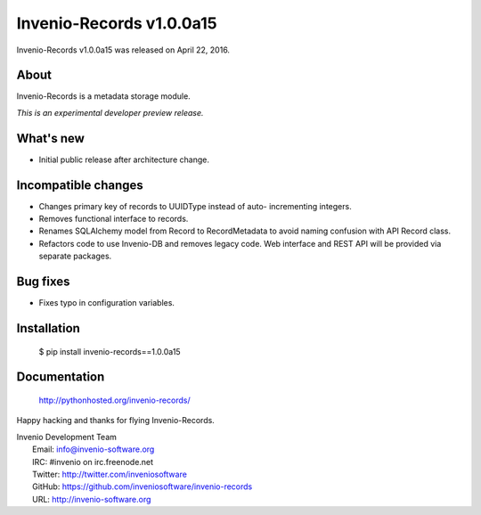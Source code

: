 ===========================
 Invenio-Records v1.0.0a15
===========================

Invenio-Records v1.0.0a15 was released on April 22, 2016.

About
-----

Invenio-Records is a metadata storage module.

*This is an experimental developer preview release.*

What's new
----------

- Initial public release after architecture change.

Incompatible changes
--------------------

- Changes primary key of records to UUIDType instead of auto-
  incrementing integers.
- Removes functional interface to records.
- Renames SQLAlchemy model from Record to RecordMetadata to avoid
  naming confusion with API Record class.
- Refactors code to use Invenio-DB and removes legacy code. Web
  interface and REST API will be provided via separate packages.

Bug fixes
---------

- Fixes typo in configuration variables.

Installation
------------

   $ pip install invenio-records==1.0.0a15

Documentation
-------------

   http://pythonhosted.org/invenio-records/

Happy hacking and thanks for flying Invenio-Records.

| Invenio Development Team
|   Email: info@invenio-software.org
|   IRC: #invenio on irc.freenode.net
|   Twitter: http://twitter.com/inveniosoftware
|   GitHub: https://github.com/inveniosoftware/invenio-records
|   URL: http://invenio-software.org

